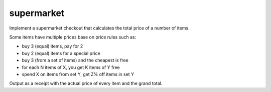 supermarket
-----------

Implement a supermarket checkout that calculates the total price of a number of items.

Some items have multiple prices base on price rules such as:

- buy 3 (equal) items, pay for 2
- buy 2 (equal) items for a special price
- buy 3 (from a set of items) and the cheapest is free
- for each N items of X, you get K items of Y free
- spend X on items from set Y, get Z% off items in set Y

Output as a receipt with the actual price of every item and the grand total.
